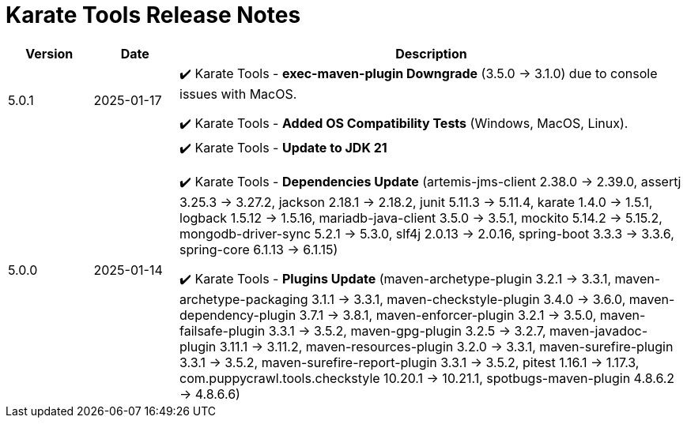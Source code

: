 = Karate Tools Release Notes

[cols="1,1,6"]
|===
| Version | Date | Description

| 5.0.1
| 2025-01-17
|

✔️ Karate Tools - *exec-maven-plugin Downgrade* (3.5.0 -> 3.1.0) due to console issues with MacOS.

✔️ Karate Tools - *Added OS Compatibility Tests* (Windows, MacOS, Linux).

| 5.0.0
| 2025-01-14
|

✔️ Karate Tools - *Update to JDK 21*

✔️ Karate Tools - *Dependencies Update* (artemis-jms-client 2.38.0 -> 2.39.0, assertj 3.25.3 -> 3.27.2, jackson 2.18.1 -> 2.18.2, junit 5.11.3 -> 5.11.4, karate 1.4.0 -> 1.5.1, logback 1.5.12 -> 1.5.16, mariadb-java-client 3.5.0 -> 3.5.1, mockito 5.14.2 -> 5.15.2, mongodb-driver-sync 5.2.1 -> 5.3.0, slf4j 2.0.13 -> 2.0.16, spring-boot 3.3.3 -> 3.3.6, spring-core 6.1.13 -> 6.1.15)

✔️ Karate Tools - *Plugins Update* (maven-archetype-plugin 3.2.1 -> 3.3.1, maven-archetype-packaging 3.1.1 -> 3.3.1, maven-checkstyle-plugin 3.4.0 -> 3.6.0, maven-dependency-plugin 3.7.1 -> 3.8.1, maven-enforcer-plugin 3.2.1 -> 3.5.0, maven-failsafe-plugin 3.3.1 -> 3.5.2, maven-gpg-plugin 3.2.5 -> 3.2.7, maven-javadoc-plugin 3.11.1 -> 3.11.2, maven-resources-plugin 3.2.0 -> 3.3.1, maven-surefire-plugin 3.3.1 -> 3.5.2, maven-surefire-report-plugin 3.3.1 -> 3.5.2, pitest 1.16.1 -> 1.17.3, com.puppycrawl.tools.checkstyle 10.20.1 -> 10.21.1, spotbugs-maven-plugin 4.8.6.2 -> 4.8.6.6)

|===
